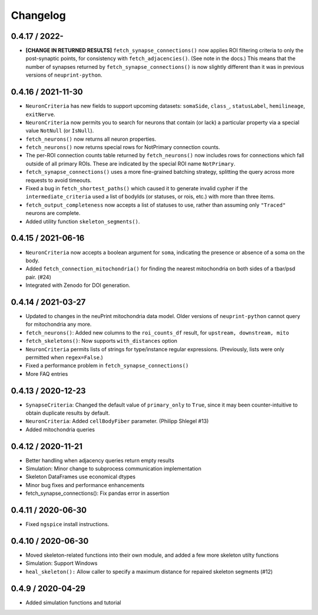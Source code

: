 Changelog
=========

0.4.17 / 2022-
-------------------

- **[CHANGE IN RETURNED RESULTS]** ``fetch_synapse_connections()`` now applies ROI filtering criteria to only the post-synaptic points,
  for consistency with ``fetch_adjacencies()``.  (See note in the docs.)
  This means that the number of synapses returned by ``fetch_synapse_connections()`` is now slightly different than it was in previous
  versions of ``neuprint-python``.


0.4.16 / 2021-11-30
-------------------
- ``NeuronCriteria`` has new fields to support upcoming datasets: ``somaSide``, ``class_``, ``statusLabel``, ``hemilineage``, ``exitNerve``.
- ``NeuronCriteria`` now permits you to search for neurons that contain (or lack) a particular property via a special value ``NotNull`` (or ``IsNull``).
- ``fetch_neurons()`` now returns all neuron properties.
- ``fetch_neurons()`` now returns special rows for NotPrimary connection counts.
- The per-ROI connection counts table returned by ``fetch_neurons()`` now includes rows for connections which fall outside of all primary ROIs.
  These are indicated by the special ROI name ``NotPrimary``.
- ``fetch_synapse_connections()`` uses a more fine-grained batching strategy, splitting the query across more requests to avoid timeouts.
- Fixed a bug in ``fetch_shortest_paths()`` which caused it to generate invalid cypher if the ``intermediate_criteria``
  used a list of bodyIds (or statuses, or rois, etc.) with more than three items.
- ``fetch_output_completeness`` now accepts a list of statuses to use, rather than assuming only ``"Traced"`` neurons are complete.
- Added utility function ``skeleton_segments()``.


0.4.15 / 2021-06-16
-------------------
- ``NeuronCriteria`` now accepts a boolean argument for ``soma``, indicating the presence or absence of a soma on the body.
- Added ``fetch_connection_mitochondria()`` for finding the nearest mitochondria on both sides of a tbar/psd pair. (#24)
- Integrated with Zenodo for DOI generation.


0.4.14 / 2021-03-27
-------------------
- Updated to changes in the neuPrint mitochondria data model.
  Older versions of ``neuprint-python`` cannot query for mitochondria any more.
- ``fetch_neurons()``: Added new columns to the ``roi_counts_df`` result, for ``upstream, downstream, mito``
- ``fetch_skeletons()``: Now supports ``with_distances`` option
- ``NeuronCriteria`` permits lists of strings for type/instance regular expressions.
  (Previously, lists were only permitted when ``regex=False``.)
- Fixed a performance problem in ``fetch_synapse_connections()``
- More FAQ entries


0.4.13 / 2020-12-23
-------------------

- ``SynapseCriteria``: Changed the default value of ``primary_only`` to ``True``,
  since it may been counter-intuitive to obtain duplicate results by default.
- ``NeuronCriteria``: Added ``cellBodyFiber`` parameter. (Philipp Shlegel #13)
- Added mitochondria queries


0.4.12 / 2020-11-21
-------------------

- Better handling when adjacency queries return empty results
- Simulation: Minor change to subprocess communication implementation
- Skeleton DataFrames use economical dtypes
- Minor bug fixes and performance enhancements
- fetch_synapse_connections(): Fix pandas error in assertion


0.4.11 / 2020-06-30
-------------------

- Fixed ``ngspice`` install instructions.


0.4.10 / 2020-06-30
-------------------

- Moved skeleton-related functions into their own module, and added a few more skeleton utilty functions
- Simulation: Support Windows
- ``heal_skeleton():`` Allow caller to specify a maximum distance for repaired skeleton segments (#12)


0.4.9 / 2020-04-29
------------------

- Added simulation functions and tutorial
